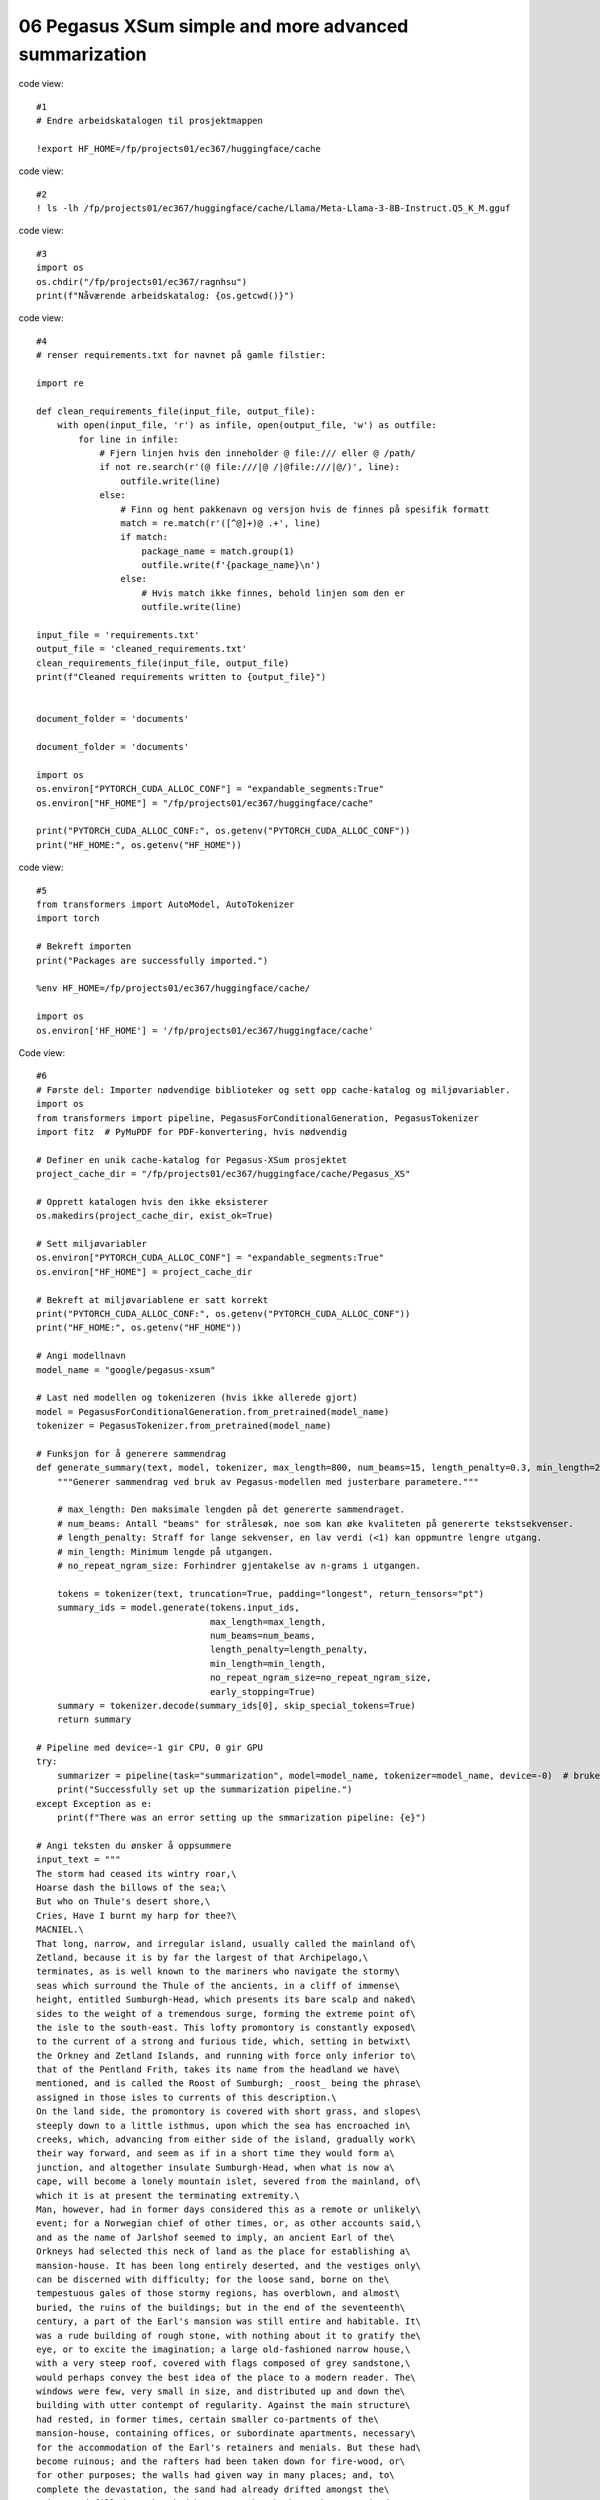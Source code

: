.. _06 pegasus:

06 Pegasus XSum simple and more advanced summarization
=============================================
.. index:: noko

code view::

  #1
  # Endre arbeidskatalogen til prosjektmappen
  
  !export HF_HOME=/fp/projects01/ec367/huggingface/cache


code view::

  #2
  ! ls -lh /fp/projects01/ec367/huggingface/cache/Llama/Meta-Llama-3-8B-Instruct.Q5_K_M.gguf

code view::

  #3
  import os
  os.chdir("/fp/projects01/ec367/ragnhsu")
  print(f"Nåværende arbeidskatalog: {os.getcwd()}")

code view::

  #4
  # renser requirements.txt for navnet på gamle filstier:
  
  import re
  
  def clean_requirements_file(input_file, output_file):
      with open(input_file, 'r') as infile, open(output_file, 'w') as outfile:
          for line in infile:
              # Fjern linjen hvis den inneholder @ file:/// eller @ /path/
              if not re.search(r'(@ file:///|@ /|@file:///|@/)', line):
                  outfile.write(line)
              else:
                  # Finn og hent pakkenavn og versjon hvis de finnes på spesifik formatt
                  match = re.match(r'([^@]+)@ .+', line)
                  if match:
                      package_name = match.group(1)
                      outfile.write(f'{package_name}\n')
                  else:
                      # Hvis match ikke finnes, behold linjen som den er
                      outfile.write(line)
  
  input_file = 'requirements.txt'
  output_file = 'cleaned_requirements.txt'
  clean_requirements_file(input_file, output_file)
  print(f"Cleaned requirements written to {output_file}")
  
  
  document_folder = 'documents'
  
  document_folder = 'documents'
  
  import os
  os.environ["PYTORCH_CUDA_ALLOC_CONF"] = "expandable_segments:True"
  os.environ["HF_HOME"] = "/fp/projects01/ec367/huggingface/cache"
  
  print("PYTORCH_CUDA_ALLOC_CONF:", os.getenv("PYTORCH_CUDA_ALLOC_CONF"))
  print("HF_HOME:", os.getenv("HF_HOME"))

code view::

  #5
  from transformers import AutoModel, AutoTokenizer
  import torch

  # Bekreft importen
  print("Packages are successfully imported.")
  
  %env HF_HOME=/fp/projects01/ec367/huggingface/cache/
  
  import os
  os.environ['HF_HOME'] = '/fp/projects01/ec367/huggingface/cache'

Code view::

  #6
  # Første del: Importer nødvendige biblioteker og sett opp cache-katalog og miljøvariabler.
  import os
  from transformers import pipeline, PegasusForConditionalGeneration, PegasusTokenizer
  import fitz  # PyMuPDF for PDF-konvertering, hvis nødvendig
  
  # Definer en unik cache-katalog for Pegasus-XSum prosjektet
  project_cache_dir = "/fp/projects01/ec367/huggingface/cache/Pegasus_XS"
  
  # Opprett katalogen hvis den ikke eksisterer
  os.makedirs(project_cache_dir, exist_ok=True)
  
  # Sett miljøvariabler
  os.environ["PYTORCH_CUDA_ALLOC_CONF"] = "expandable_segments:True"
  os.environ["HF_HOME"] = project_cache_dir
  
  # Bekreft at miljøvariablene er satt korrekt
  print("PYTORCH_CUDA_ALLOC_CONF:", os.getenv("PYTORCH_CUDA_ALLOC_CONF"))
  print("HF_HOME:", os.getenv("HF_HOME"))
  
  # Angi modellnavn
  model_name = "google/pegasus-xsum"
  
  # Last ned modellen og tokenizeren (hvis ikke allerede gjort)
  model = PegasusForConditionalGeneration.from_pretrained(model_name)
  tokenizer = PegasusTokenizer.from_pretrained(model_name)
  
  # Funksjon for å generere sammendrag
  def generate_summary(text, model, tokenizer, max_length=800, num_beams=15, length_penalty=0.3, min_length=250, no_repeat_ngram_size=2):
      """Generer sammendrag ved bruk av Pegasus-modellen med justerbare parametere."""
      
      # max_length: Den maksimale lengden på det genererte sammendraget.
      # num_beams: Antall "beams" for strålesøk, noe som kan øke kvaliteten på genererte tekstsekvenser.
      # length_penalty: Straff for lange sekvenser, en lav verdi (<1) kan oppmuntre lengre utgang.
      # min_length: Minimum lengde på utgangen.
      # no_repeat_ngram_size: Forhindrer gjentakelse av n-grams i utgangen.
      
      tokens = tokenizer(text, truncation=True, padding="longest", return_tensors="pt")
      summary_ids = model.generate(tokens.input_ids, 
                                   max_length=max_length, 
                                   num_beams=num_beams, 
                                   length_penalty=length_penalty, 
                                   min_length=min_length, 
                                   no_repeat_ngram_size=no_repeat_ngram_size, 
                                   early_stopping=True)
      summary = tokenizer.decode(summary_ids[0], skip_special_tokens=True)
      return summary
  
  # Pipeline med device=-1 gir CPU, 0 gir GPU
  try:
      summarizer = pipeline(task="summarization", model=model_name, tokenizer=model_name, device=-0)  # bruker GPU
      print("Successfully set up the summarization pipeline.")
  except Exception as e:
      print(f"There was an error setting up the smmarization pipeline: {e}")
  
  # Angi teksten du ønsker å oppsummere
  input_text = """
  The storm had ceased its wintry roar,\
  Hoarse dash the billows of the sea;\
  But who on Thule's desert shore,\
  Cries, Have I burnt my harp for thee?\
  MACNIEL.\
  That long, narrow, and irregular island, usually called the mainland of\
  Zetland, because it is by far the largest of that Archipelago,\
  terminates, as is well known to the mariners who navigate the stormy\
  seas which surround the Thule of the ancients, in a cliff of immense\
  height, entitled Sumburgh-Head, which presents its bare scalp and naked\
  sides to the weight of a tremendous surge, forming the extreme point of\
  the isle to the south-east. This lofty promontory is constantly exposed\
  to the current of a strong and furious tide, which, setting in betwixt\
  the Orkney and Zetland Islands, and running with force only inferior to\
  that of the Pentland Frith, takes its name from the headland we have\
  mentioned, and is called the Roost of Sumburgh; _roost_ being the phrase\
  assigned in those isles to currents of this description.\
  On the land side, the promontory is covered with short grass, and slopes\
  steeply down to a little isthmus, upon which the sea has encroached in\
  creeks, which, advancing from either side of the island, gradually work\
  their way forward, and seem as if in a short time they would form a\
  junction, and altogether insulate Sumburgh-Head, when what is now a\
  cape, will become a lonely mountain islet, severed from the mainland, of\
  which it is at present the terminating extremity.\
  Man, however, had in former days considered this as a remote or unlikely\
  event; for a Norwegian chief of other times, or, as other accounts said,\
  and as the name of Jarlshof seemed to imply, an ancient Earl of the\
  Orkneys had selected this neck of land as the place for establishing a\
  mansion-house. It has been long entirely deserted, and the vestiges only\
  can be discerned with difficulty; for the loose sand, borne on the\
  tempestuous gales of those stormy regions, has overblown, and almost\
  buried, the ruins of the buildings; but in the end of the seventeenth\
  century, a part of the Earl's mansion was still entire and habitable. It\
  was a rude building of rough stone, with nothing about it to gratify the\
  eye, or to excite the imagination; a large old-fashioned narrow house,\
  with a very steep roof, covered with flags composed of grey sandstone,\
  would perhaps convey the best idea of the place to a modern reader. The\
  windows were few, very small in size, and distributed up and down the\
  building with utter contempt of regularity. Against the main structure\
  had rested, in former times, certain smaller co-partments of the\
  mansion-house, containing offices, or subordinate apartments, necessary\
  for the accommodation of the Earl's retainers and menials. But these had\
  become ruinous; and the rafters had been taken down for fire-wood, or\
  for other purposes; the walls had given way in many places; and, to\
  complete the devastation, the sand had already drifted amongst the\
  ruins, and filled up what had been once the chambers they contained, to\
  the depth of two or three feet.\
  Amid this desolation, the inhabitants of Jarlshof had contrived, by\
  constant labour and attention, to keep in order a few roods of land,\
  which had been enclosed as a garden, and which, sheltered by the walls\
  of the house itself, from the relentless sea-blast, produced such\
  vegetables as the climate could bring forth, or rather as the sea-gale\
  would permit to grow; for these islands experience even less of the\
  rigour of cold than is encountered on the mainland of Scotland; but,\
  unsheltered by a wall of some sort or other, it is scarce possible to\
  raise even the most ordinary culinary vegetables; and as for shrubs or\
  trees, they are entirely out of the question, such is the force of the\
  sweeping sea-blast.\
  At a short distance from the mansion, and near to the sea-beach, just\
  where the creek forms a sort of imperfect harbour, in which lay three or\
  four fishing-boats, there were a few most wretched cottages for the\
  inhabitants and tenants of the township of Jarlshof, who held the whole\
  district of the landlord upon such terms as were in those days usually\
  granted to persons of this description, and which, of course, were hard\
  enough. The landlord himself resided upon an estate which he possessed\
  in a more eligible situation, in a different part of the island, and\
  seldom visited his possessions at Sumburgh-Head. He was an honest, plain\
  Zetland gentleman, somewhat passionate, the necessary result of being\
  surrounded by dependents; and somewhat over-convivial in his habits, the\
  consequence, perhaps, of having too much time at his disposal; but\
  frank-tempered and generous to his people, and kind and hospitable to\
  strangers. He was descended also of an old and noble Norwegian family; a\
  circumstance which rendered him dearer to the lower orders, most of whom\
  are of the same race; while the lairds, or proprietors, are generally of\
  Scottish extraction, who, at that early period, were still considered as\
  """
  
  # Generer sammendrag ved hjelp av generert funksjon
  summary = generate_summary(input_text, model, tokenizer)
  print("Generated Summary with Custom Parameters:\n", summary)
  
  # Alternativt, generer sammendrag ved hjelp av pipelinen
  # summary_pipeline = summarizer(input_text)
  # print("Generated Summary with Pipeline:\n", summary_pipeline[0]['summary_text'])










  

